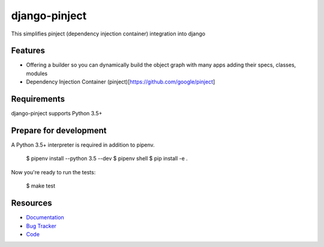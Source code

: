 django-pinject
==============

.. image:: https://img.shields.io/pypi/v/django-pinject.svg
   :target: https://pypi.org/project/django-pinject/
   :alt: Latest Version

.. image:: https://codecov.io/gh/eshta/django-pinject/branch/master/graph/badge.svg
   :target: https://codecov.io/gh/eshta/django-pinject
   :alt: Coverage Status

.. image:: https://readthedocs.org/projects/django-pinject/badge/?version=latest
   :target: https://django-pinject.readthedocs.io/en/stable/?badge=latest
   :alt: Documentation Status

.. image:: https://travis-ci.org/eshta/django-pinject.svg?branch=master
   :target: https://travis-ci.org/eshta/django-pinject



This simplifies pinject (dependency injection container) integration into django


Features
--------

* Offering a builder so you can dynamically build the object graph with many apps adding their specs, classes, modules
* Dependency Injection Container (pinject)[https://github.com/google/pinject]


Requirements
------------

django-pinject supports Python 3.5+ 

Prepare for development
-----------------------

A Python 3.5+ interpreter is required in addition to pipenv.



    $ pipenv install --python 3.5 --dev
    $ pipenv shell
    $ pip install -e .


Now you're ready to run the tests:



    $ make test


Resources
---------

* `Documentation <https://django-pinject.readthedocs.io>`_
* `Bug Tracker <https://github.com/eshta/django-pinject/issues>`_
* `Code <https://github.com/eshta/django-pinject/>`_

